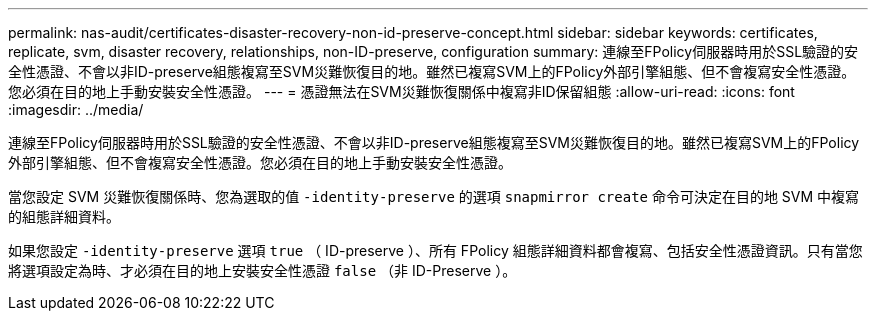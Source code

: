 ---
permalink: nas-audit/certificates-disaster-recovery-non-id-preserve-concept.html 
sidebar: sidebar 
keywords: certificates, replicate, svm, disaster recovery, relationships, non-ID-preserve, configuration 
summary: 連線至FPolicy伺服器時用於SSL驗證的安全性憑證、不會以非ID-preserve組態複寫至SVM災難恢復目的地。雖然已複寫SVM上的FPolicy外部引擎組態、但不會複寫安全性憑證。您必須在目的地上手動安裝安全性憑證。 
---
= 憑證無法在SVM災難恢復關係中複寫非ID保留組態
:allow-uri-read: 
:icons: font
:imagesdir: ../media/


[role="lead"]
連線至FPolicy伺服器時用於SSL驗證的安全性憑證、不會以非ID-preserve組態複寫至SVM災難恢復目的地。雖然已複寫SVM上的FPolicy外部引擎組態、但不會複寫安全性憑證。您必須在目的地上手動安裝安全性憑證。

當您設定 SVM 災難恢復關係時、您為選取的值 `-identity-preserve` 的選項 `snapmirror create` 命令可決定在目的地 SVM 中複寫的組態詳細資料。

如果您設定 `-identity-preserve` 選項 `true` （ ID-preserve ）、所有 FPolicy 組態詳細資料都會複寫、包括安全性憑證資訊。只有當您將選項設定為時、才必須在目的地上安裝安全性憑證 `false` （非 ID-Preserve ）。
